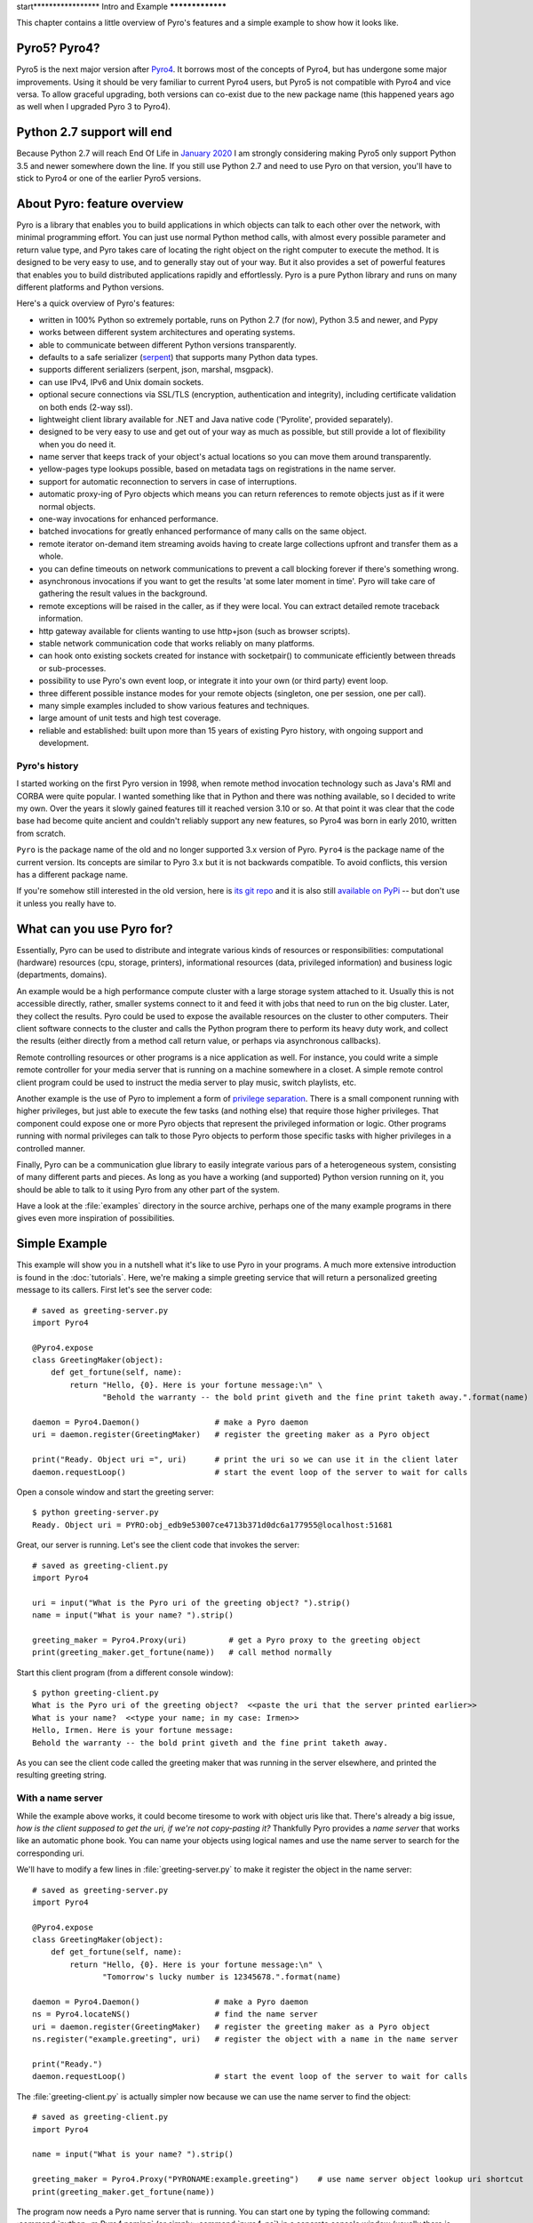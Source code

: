 start*****************
Intro and Example
*****************

.. image:: _static/pyro-large.png
  :align: center

This chapter contains a little overview of Pyro's features and a simple example to show how it looks like.


Pyro5? Pyro4?
=============

Pyro5 is the next major version after `Pyro4 <http://pypi.python.org/pypi/Pyro4/>`_.
It borrows most of the concepts of Pyro4, but has undergone some major improvements.
Using it should be very familiar to current Pyro4 users, but Pyro5 is not compatible with Pyro4 and vice versa.
To allow graceful upgrading, both versions can co-exist due to the new package name
(this happened years ago as well when I upgraded Pyro 3 to Pyro4).


Python 2.7 support will end
===========================
Because Python 2.7 will reach End Of Life in `January 2020 <https://devguide.python.org/#status-of-python-branches>`_
I am strongly considering making Pyro5 only support Python 3.5 and newer somewhere down the line.
If you still use Python 2.7 and need to use Pyro on that version, you'll have to stick to Pyro4 or one of the
earlier Pyro5 versions.


.. index:: features

About Pyro: feature overview
============================

Pyro is a library that enables you to build applications in which
objects can talk to each other over the network, with minimal programming effort.
You can just use normal Python method calls, with almost every possible parameter
and return value type, and Pyro takes care of locating the right object on the right
computer to execute the method. It is designed to be very easy to use, and to
generally stay out of your way. But it also provides a set of powerful features that
enables you to build distributed applications rapidly and effortlessly.
Pyro is a pure Python library and runs on many different platforms and Python versions.

Here's a quick overview of Pyro's features:

- written in 100% Python so extremely portable, runs on Python 2.7 (for now), Python 3.5 and newer, and Pypy
- works between different system architectures and operating systems.
- able to communicate between different Python versions transparently.
- defaults to a safe serializer (`serpent <https://pypi.python.org/pypi/serpent>`_) that supports many Python data types.
- supports different serializers (serpent, json, marshal, msgpack).
- can use IPv4, IPv6 and Unix domain sockets.
- optional secure connections via SSL/TLS (encryption, authentication and integrity), including certificate validation on both ends (2-way ssl).
- lightweight client library available for .NET and Java native code ('Pyrolite', provided separately).
- designed to be very easy to use and get out of your way as much as possible, but still provide a lot of flexibility when you do need it.
- name server that keeps track of your object's actual locations so you can move them around transparently.
- yellow-pages type lookups possible, based on metadata tags on registrations in the name server.
- support for automatic reconnection to servers in case of interruptions.
- automatic proxy-ing of Pyro objects which means you can return references to remote objects just as if it were normal objects.
- one-way invocations for enhanced performance.
- batched invocations for greatly enhanced performance of many calls on the same object.
- remote iterator on-demand item streaming avoids having to create large collections upfront and transfer them as a whole.
- you can define timeouts on network communications to prevent a call blocking forever if there's something wrong.
- asynchronous invocations if you want to get the results 'at some later moment in time'. Pyro will take care of gathering the result values in the background.
- remote exceptions will be raised in the caller, as if they were local. You can extract detailed remote traceback information.
- http gateway available for clients wanting to use http+json (such as browser scripts).
- stable network communication code that works reliably on many platforms.
- can hook onto existing sockets created for instance with socketpair() to communicate efficiently between threads or sub-processes.
- possibility to use Pyro's own event loop, or integrate it into your own (or third party) event loop.
- three different possible instance modes for your remote objects (singleton, one per session, one per call).
- many simple examples included to show various features and techniques.
- large amount of unit tests and high test coverage.
- reliable and established: built upon more than 15 years of existing Pyro history, with ongoing support and development.


.. index:: history

Pyro's history
^^^^^^^^^^^^^^
I started working on the first Pyro version in 1998, when remote method invocation technology such as Java's RMI
and CORBA were quite popular. I wanted something like that in Python and there was nothing available, so I decided
to write my own. Over the years it slowly gained features till it reached version 3.10 or so.
At that point it was clear that the code base had become quite ancient and couldn't reliably support any new features,
so Pyro4 was born in early 2010, written from scratch.

``Pyro`` is the package name of the old and no longer supported 3.x version of Pyro.
``Pyro4`` is the package name of the current version. Its concepts are similar to Pyro 3.x but it is not
backwards compatible. To avoid conflicts, this version has a different package name.

If you're somehow still interested in the old version, here is `its git repo <https://github.com/irmen/Pyro3>`_
and it is also still `available on PyPi <http://pypi.python.org/pypi/Pyro/>`_ -- but don't use it unless
you really have to.


.. index:: usage

What can you use Pyro for?
==========================

Essentially, Pyro can be used to distribute and integrate various kinds of resources or responsibilities:
computational (hardware) resources (cpu, storage, printers),
informational resources (data, privileged information)
and business logic (departments, domains).

An example would be a high performance compute cluster with a large storage system attached to it.
Usually this is not accessible directly, rather, smaller systems connect to it and
feed it with jobs that need to run on the big cluster. Later, they collect the results.
Pyro could be used to expose the available resources on the cluster to other computers.
Their client software connects to the cluster and calls the Python program there to perform its
heavy duty work, and collect the results (either directly from a method call return value,
or perhaps via asynchronous callbacks).

Remote controlling resources or other programs is a nice application as well.
For instance, you could write a simple
remote controller for your media server that is running on a machine somewhere in a closet.
A simple remote control client program could be used to instruct the media server
to play music, switch playlists, etc.

Another example is the use of Pyro to implement a form of `privilege separation <http://en.wikipedia.org/wiki/Privilege_separation>`_.
There is a small component running with higher privileges, but just able to execute the few tasks (and nothing else)
that require those higher privileges. That component could expose one or more Pyro objects
that represent the privileged information or logic.
Other programs running with normal privileges can talk to those Pyro objects to
perform those specific tasks with higher privileges in a controlled manner.

Finally, Pyro can be a communication glue library to easily integrate various pars of a heterogeneous system,
consisting of many different parts and pieces. As long as you have a working (and supported) Python version
running on it, you should be able to talk to it using Pyro from any other part of the system.

Have a look at the :file:`examples` directory in the source archive, perhaps one of the many example
programs in there gives even more inspiration of possibilities.


.. index:: example

Simple Example
==============

This example will show you in a nutshell what it's like to use Pyro in your programs.
A much more extensive introduction is found in the :doc:`tutorials`.
Here, we're making a simple greeting service that will return a personalized greeting message to its callers.
First let's see the server code::

    # saved as greeting-server.py
    import Pyro4

    @Pyro4.expose
    class GreetingMaker(object):
        def get_fortune(self, name):
            return "Hello, {0}. Here is your fortune message:\n" \
                   "Behold the warranty -- the bold print giveth and the fine print taketh away.".format(name)

    daemon = Pyro4.Daemon()                # make a Pyro daemon
    uri = daemon.register(GreetingMaker)   # register the greeting maker as a Pyro object

    print("Ready. Object uri =", uri)      # print the uri so we can use it in the client later
    daemon.requestLoop()                   # start the event loop of the server to wait for calls

Open a console window and start the greeting server::

    $ python greeting-server.py
    Ready. Object uri = PYRO:obj_edb9e53007ce4713b371d0dc6a177955@localhost:51681

Great, our server is running. Let's see the client code that invokes the server::

    # saved as greeting-client.py
    import Pyro4

    uri = input("What is the Pyro uri of the greeting object? ").strip()
    name = input("What is your name? ").strip()

    greeting_maker = Pyro4.Proxy(uri)         # get a Pyro proxy to the greeting object
    print(greeting_maker.get_fortune(name))   # call method normally

Start this client program (from a different console window)::

    $ python greeting-client.py
    What is the Pyro uri of the greeting object?  <<paste the uri that the server printed earlier>>
    What is your name?  <<type your name; in my case: Irmen>>
    Hello, Irmen. Here is your fortune message:
    Behold the warranty -- the bold print giveth and the fine print taketh away.

As you can see the client code called the greeting maker that was running in the server elsewhere,
and printed the resulting greeting string.

With a name server
^^^^^^^^^^^^^^^^^^
While the example above works, it could become tiresome to work with object uris like that.
There's already a big issue, *how is the client supposed to get the uri, if we're not copy-pasting it?*
Thankfully Pyro provides a *name server* that works like an automatic phone book.
You can name your objects using logical names and use the name server to search for the
corresponding uri.

We'll have to modify a few lines in :file:`greeting-server.py` to make it register the object in the name server::

    # saved as greeting-server.py
    import Pyro4

    @Pyro4.expose
    class GreetingMaker(object):
        def get_fortune(self, name):
            return "Hello, {0}. Here is your fortune message:\n" \
                   "Tomorrow's lucky number is 12345678.".format(name)

    daemon = Pyro4.Daemon()                # make a Pyro daemon
    ns = Pyro4.locateNS()                  # find the name server
    uri = daemon.register(GreetingMaker)   # register the greeting maker as a Pyro object
    ns.register("example.greeting", uri)   # register the object with a name in the name server

    print("Ready.")
    daemon.requestLoop()                   # start the event loop of the server to wait for calls

The :file:`greeting-client.py` is actually simpler now because we can use the name server to find the object::

    # saved as greeting-client.py
    import Pyro4

    name = input("What is your name? ").strip()

    greeting_maker = Pyro4.Proxy("PYRONAME:example.greeting")    # use name server object lookup uri shortcut
    print(greeting_maker.get_fortune(name))

The program now needs a Pyro name server that is running. You can start one by typing the
following command: :command:`python -m Pyro4.naming` (or simply: :command:`pyro4-ns`) in a separate console window
(usually there is just *one* name server running in your network).
After that, start the server and client as before.
There's no need to copy-paste the object uri in the client any longer, it will 'discover'
the server automatically, based on the object name (:kbd:`example.greeting`).
If you want you can check that this name is indeed known in the name server, by typing
the command :command:`python -m Pyro4.nsc list` (or simply: :command:`pyro4-nsc list`), which will produce::

    $ pyro4-nsc list
    --------START LIST
    Pyro.NameServer --> PYRO:Pyro.NameServer@localhost:9090
    example.greeting --> PYRO:obj_663a31d2dde54b00bfe52ec2557d4f4f@localhost:51707
    --------END LIST

(Once again the uri for our object will be random)
This concludes this simple Pyro example.

.. note::
 In the source archive there is a directory :file:`examples` that contains a truckload
 of example programs that show the various features of Pyro. If you're interested in them
 (it is highly recommended to be so!) you will have to download the Pyro distribution archive.
 Installing Pyro only provides the library modules. For more information, see :doc:`config`.

Other means of creating connections
^^^^^^^^^^^^^^^^^^^^^^^^^^^^^^^^^^^
The example above showed two of the basic ways to set up connections between your client and server code.
There are various other options, have a look at the client code details: :ref:`object-discovery`
and the server code details: :ref:`publish-objects`. The use of the name server is optional, see
:ref:`name-server` for details.


.. index:: performance, benchmark

Performance
===========
Pyro4 is pretty fast. On a typical networked system you can expect:

- a few hundred new proxy connections per second to one server
- similarly, a few hundred initial remote calls per second to one server
- a few thousand remote method calls per second on a single proxy
- tens of thousands batched or oneway remote calls per second
- 10-100 Mb/sec data transfer

Results do vary depending on many factors such as:

- network speed
- machine and operating system
- I/O or CPU bound workload
- contents and size of the pyro call request and response messages
- the serializer being used
- python version being used

Experiment with the ``benchmark``, ``batchedcalls`` and ``hugetransfer`` examples to see what results you get on your own setup.

